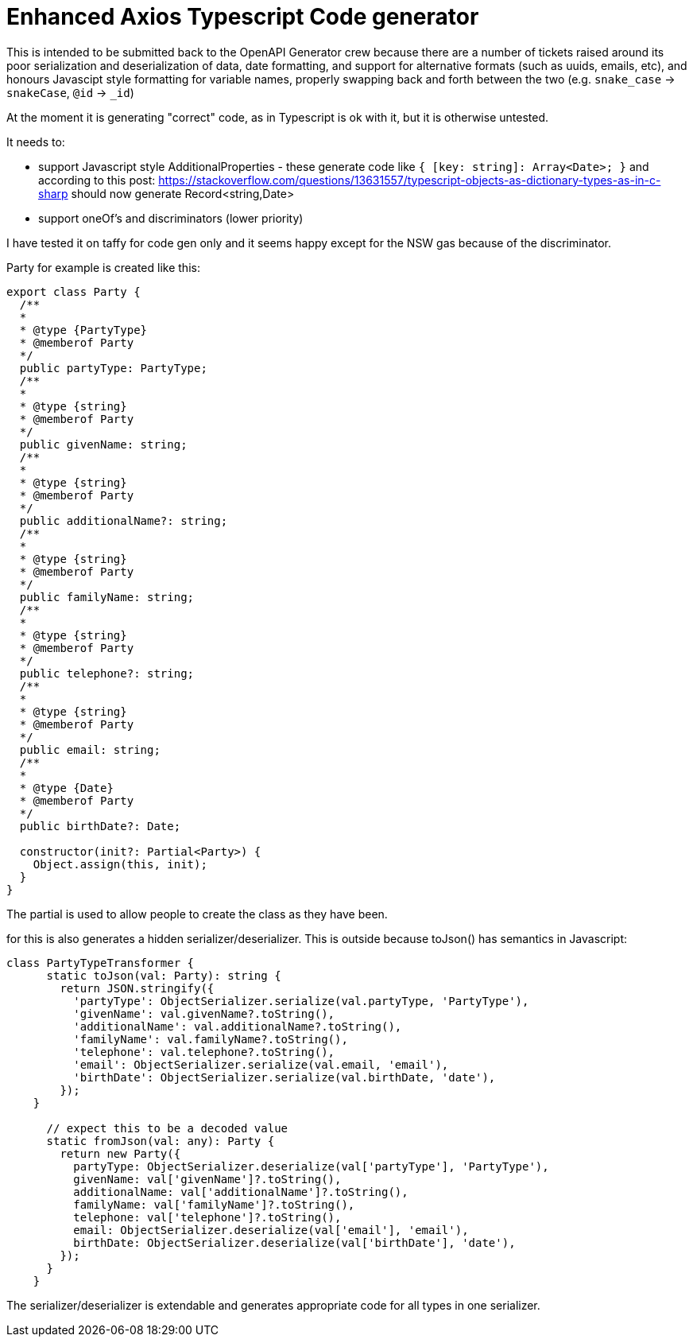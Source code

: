 = Enhanced Axios Typescript Code generator

This is intended to be submitted back to the OpenAPI Generator crew because there are a number of tickets
raised around its poor serialization and deserialization of data, date formatting, and support for alternative
formats (such as uuids, emails, etc), and honours Javascipt style formatting for variable names, properly
swapping back and forth between the two (e.g. `snake_case` -> `snakeCase`, `@id` -> `_id`)

At the moment it is generating "correct" code, as in Typescript is ok with it, but it is otherwise untested.

It needs to:

- support Javascript style AdditionalProperties - these generate code like `{ [key: string]: Array<Date>; }` and
  according to this post: https://stackoverflow.com/questions/13631557/typescript-objects-as-dictionary-types-as-in-c-sharp
should now generate Record<string,Date>
- support oneOf's and discriminators (lower priority)

I have tested it on taffy for code gen only and it seems happy except for the NSW gas because of the discriminator.

Party for example is created like this:

[source,typescript]
----
export class Party {
  /**
  *
  * @type {PartyType}
  * @memberof Party
  */
  public partyType: PartyType;
  /**
  *
  * @type {string}
  * @memberof Party
  */
  public givenName: string;
  /**
  *
  * @type {string}
  * @memberof Party
  */
  public additionalName?: string;
  /**
  *
  * @type {string}
  * @memberof Party
  */
  public familyName: string;
  /**
  *
  * @type {string}
  * @memberof Party
  */
  public telephone?: string;
  /**
  *
  * @type {string}
  * @memberof Party
  */
  public email: string;
  /**
  *
  * @type {Date}
  * @memberof Party
  */
  public birthDate?: Date;

  constructor(init?: Partial<Party>) {
    Object.assign(this, init);
  }
}
----

The partial is used to allow people to create the class as they have been.

for this is also generates a hidden serializer/deserializer. This is outside because toJson() has semantics in Javascript:

[source,typescript]
----
class PartyTypeTransformer {
      static toJson(val: Party): string {
        return JSON.stringify({
          'partyType': ObjectSerializer.serialize(val.partyType, 'PartyType'),
          'givenName': val.givenName?.toString(),
          'additionalName': val.additionalName?.toString(),
          'familyName': val.familyName?.toString(),
          'telephone': val.telephone?.toString(),
          'email': ObjectSerializer.serialize(val.email, 'email'),
          'birthDate': ObjectSerializer.serialize(val.birthDate, 'date'),
        });
    }

      // expect this to be a decoded value
      static fromJson(val: any): Party {
        return new Party({
          partyType: ObjectSerializer.deserialize(val['partyType'], 'PartyType'),
          givenName: val['givenName']?.toString(),
          additionalName: val['additionalName']?.toString(),
          familyName: val['familyName']?.toString(),
          telephone: val['telephone']?.toString(),
          email: ObjectSerializer.deserialize(val['email'], 'email'),
          birthDate: ObjectSerializer.deserialize(val['birthDate'], 'date'),
        });
      }
    }
----

The serializer/deserializer is extendable and generates appropriate code for all types
in one serializer.